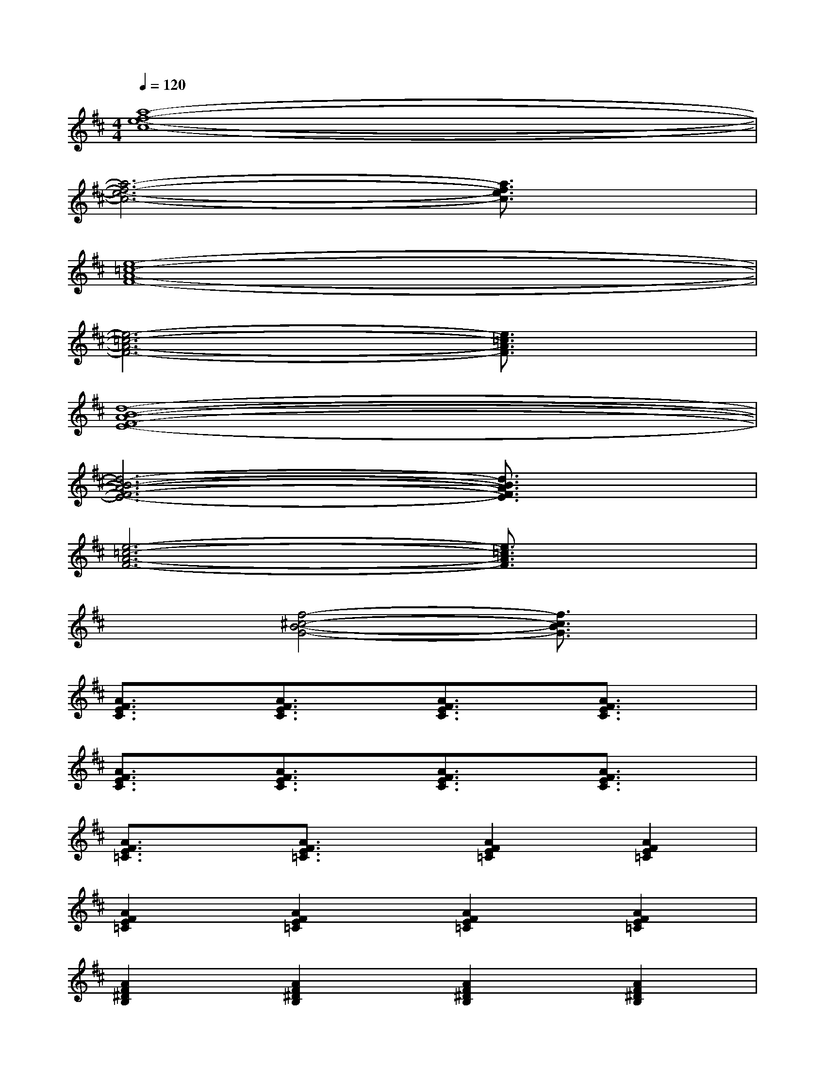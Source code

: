 X:1
T:
M:4/4
L:1/8
Q:1/4=120
K:D%2sharps
V:1
[a8-f8-e8-c8-]|
[a6-f6-e6-c6-][a3/2f3/2e3/2c3/2]x/2|
[e8-=c8-A8-F8-]|
[e6-=c6-A6-F6-][e3/2=c3/2A3/2F3/2]x/2|
[d8-B8-A8-F8-E8-]|
[d6-B6-A6-F6-E6-][d3/2B3/2A3/2F3/2E3/2]x/2|
[e6-=c6-A6-F6-][e3/2=c3/2A3/2F3/2]x/2|
x2[f4-^c4-B4-G4-][f3/2c3/2B3/2G3/2]x/2|
[A3/2F3/2E3/2C3/2]x/2[A3/2F3/2E3/2C3/2]x/2[A3/2F3/2E3/2C3/2]x/2[A3/2F3/2E3/2C3/2]x/2|
[A3/2F3/2E3/2C3/2]x/2[A3/2F3/2E3/2C3/2]x/2[A3/2F3/2E3/2C3/2]x/2[A3/2F3/2E3/2C3/2]x/2|
[A3/2F3/2E3/2=C3/2]x/2[A3/2F3/2E3/2=C3/2]x/2[A2F2E2=C2][A2F2E2=C2]|
[A2F2E2=C2][A2F2E2=C2][A2F2E2=C2][A2F2E2=C2]|
[A2F2^D2B,2][A2F2^D2B,2][A2F2^D2B,2][A2F2^D2B,2]|
[A2F2^D2B,2][A2F2^D2B,2][A2F2^D2B,2][A2F2^D2B,2]|
[G2E2=D2B,2][G2E2D2B,2][G2E2D2B,2][G2E2D2B,2]|
[G2E2D2B,2][G2E2D2B,2][G2E2D2B,2][G2E2D2B,2]
